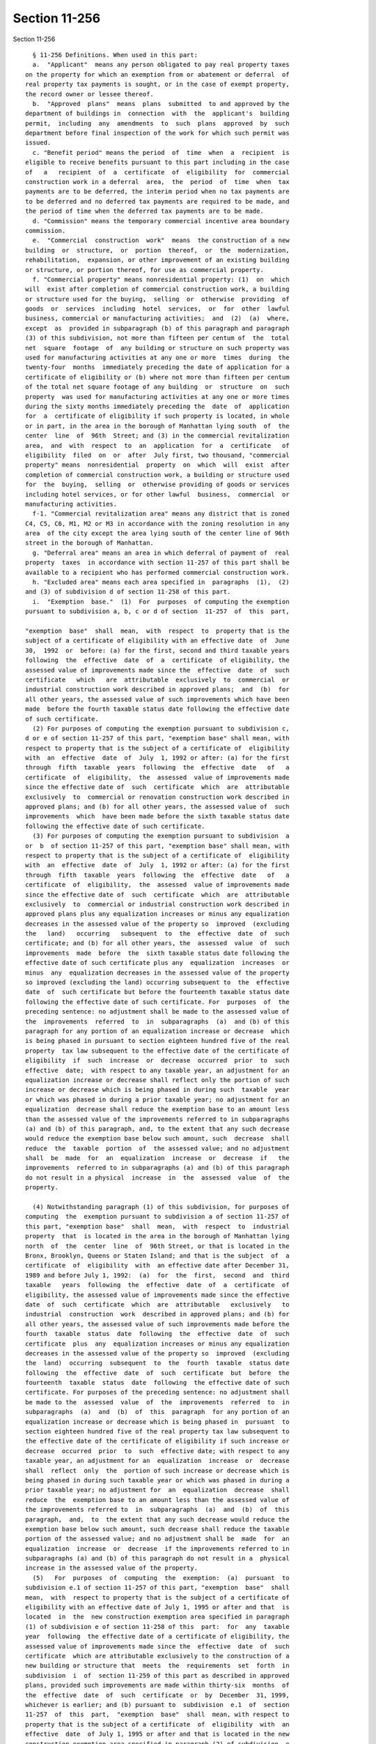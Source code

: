 Section 11-256
==============

Section 11-256 ::    
        
     
        § 11-256 Definitions. When used in this part:
        a.  "Applicant"  means any person obligated to pay real property taxes
      on the property for which an exemption from or abatement or deferral  of
      real property tax payments is sought, or in the case of exempt property,
      the record owner or lessee thereof.
        b.  "Approved  plans"  means  plans  submitted  to and approved by the
      department of buildings in  connection  with  the  applicant's  building
      permit,  including  any  amendments  to  such  plans  approved  by  such
      department before final inspection of the work for which such permit was
      issued.
        c. "Benefit period" means the period  of  time  when  a  recipient  is
      eligible to receive benefits pursuant to this part including in the case
      of   a   recipient  of  a  certificate  of  eligibility  for  commercial
      construction work in a deferral  area,  the  period  of  time  when  tax
      payments are to be deferred, the interim period when no tax payments are
      to be deferred and no deferred tax payments are required to be made, and
      the period of time when the deferred tax payments are to be made.
        d. "Commission" means the temporary commercial incentive area boundary
      commission.
        e.  "Commercial  construction  work"  means  the construction of a new
      building  or  structure,  or  portion  thereof,  or  the  modernization,
      rehabilitation,  expansion, or other improvement of an existing building
      or structure, or portion thereof, for use as commercial property.
        f. "Commercial property" means nonresidential property: (1)  on  which
      will  exist after completion of commercial construction work, a building
      or structure used for the buying,  selling  or  otherwise  providing  of
      goods  or  services  including  hotel  services,  or  for  other  lawful
      business, commercial or manufacturing activities;  and  (2)  (a)  where,
      except  as  provided in subparagraph (b) of this paragraph and paragraph
      (3) of this subdivision, not more than fifteen per centum of  the  total
      net  square  footage  of  any building or structure on such property was
      used for manufacturing activities at any one or more  times  during  the
      twenty-four  months  immediately preceding the date of application for a
      certificate of eligibility or (b) where not more than fifteen per centum
      of the total net square footage of any building  or  structure  on  such
      property  was used for manufacturing activities at any one or more times
      during the sixty months immediately preceding the  date  of  application
      for  a  certificate of eligibility if such property is located, in whole
      or in part, in the area in the borough of Manhattan lying south  of  the
      center  line  of  96th  Street; and (3) in the commercial revitalization
      area,  and  with  respect  to  an  application  for  a  certificate   of
      eligibility  filed  on  or  after  July first, two thousand, "commercial
      property" means  nonresidential  property  on  which  will  exist  after
      completion of commercial construction work, a building or structure used
      for  the  buying,  selling  or  otherwise providing of goods or services
      including hotel services, or for other lawful  business,  commercial  or
      manufacturing activities.
        f-1. "Commercial revitalization area" means any district that is zoned
      C4, C5, C6, M1, M2 or M3 in accordance with the zoning resolution in any
      area  of the city except the area lying south of the center line of 96th
      street in the borough of Manhattan.
        g. "Deferral area" means an area in which deferral of payment of  real
      property  taxes  in accordance with section 11-257 of this part shall be
      available to a recipient who has performed commercial construction work.
        h. "Excluded area" means each area specified in  paragraphs  (1),  (2)
      and (3) of subdivision d of section 11-258 of this part.
        i.  "Exemption  base."  (1)  For  purposes  of computing the exemption
      pursuant to subdivision a, b, c or d of section  11-257  of  this  part,
    
      "exemption  base"  shall  mean,  with  respect  to  property that is the
      subject of a certificate of eligibility with an effective date  of  June
      30,  1992  or  before: (a) for the first, second and third taxable years
      following  the  effective  date  of  a  certificate  of eligibility, the
      assessed value of improvements made since the  effective  date  of  such
      certificate   which   are  attributable  exclusively  to  commercial  or
      industrial construction work described in approved plans;  and  (b)  for
      all other years, the assessed value of such improvements which have been
      made  before the fourth taxable status date following the effective date
      of such certificate.
        (2) For purposes of computing the exemption pursuant to subdivision c,
      d or e of section 11-257 of this part, "exemption base" shall mean, with
      respect to property that is the subject of a certificate of  eligibility
      with  an  effective  date  of  July  1, 1992 or after: (a) for the first
      through  fifth  taxable  years  following  the  effective  date   of   a
      certificate  of  eligibility,  the  assessed  value of improvements made
      since the effective date of  such  certificate  which  are  attributable
      exclusively  to  commercial or renovation construction work described in
      approved plans; and (b) for all other years, the assessed value of  such
      improvements  which  have been made before the sixth taxable status date
      following the effective date of such certificate.
        (3) For purposes of computing the exemption pursuant to subdivision  a
      or  b  of section 11-257 of this part, "exemption base" shall mean, with
      respect to property that is the subject of a certificate of  eligibility
      with  an  effective  date  of  July  1, 1992 or after: (a) for the first
      through  fifth  taxable  years  following  the  effective  date   of   a
      certificate  of  eligibility,  the  assessed  value of improvements made
      since the effective date of  such  certificate  which  are  attributable
      exclusively  to  commercial or industrial construction work described in
      approved plans plus any equalization increases or minus any equalization
      decreases in the assessed value of the property so  improved  (excluding
      the   land)   occurring   subsequent  to  the  effective  date  of  such
      certificate; and (b) for all other years, the  assessed  value  of  such
      improvements  made  before  the  sixth taxable status date following the
      effective date of such certificate plus any  equalization  increases  or
      minus  any  equalization decreases in the assessed value of the property
      so improved (excluding the land) occurring subsequent to  the  effective
      date  of  such certificate but before the fourteenth taxable status date
      following the effective date of such certificate. For  purposes  of  the
      preceding sentence: no adjustment shall be made to the assessed value of
      the  improvements  referred  to  in  subparagraphs  (a)  and (b) of this
      paragraph for any portion of an equalization increase or decrease  which
      is being phased in pursuant to section eighteen hundred five of the real
      property  tax law subsequent to the effective date of the certificate of
      eligibility  if  such  increase  or  decrease  occurred  prior  to  such
      effective  date;  with respect to any taxable year, an adjustment for an
      equalization increase or decrease shall reflect only the portion of such
      increase or decrease which is being phased in during such  taxable  year
      or which was phased in during a prior taxable year; no adjustment for an
      equalization  decrease shall reduce the exemption base to an amount less
      than the assessed value of the improvements referred to in subparagraphs
      (a) and (b) of this paragraph, and, to the extent that any such decrease
      would reduce the exemption base below such amount, such  decrease  shall
      reduce  the  taxable  portion  of  the assessed value; and no adjustment
      shall  be  made  for  an  equalization  increase  or  decrease  if   the
      improvements  referred to in subparagraphs (a) and (b) of this paragraph
      do not result in a physical  increase  in  the  assessed  value  of  the
      property.
    
        (4) Notwithstanding paragraph (1) of this subdivision, for purposes of
      computing  the  exemption pursuant to subdivision a of section 11-257 of
      this part, "exemption base"  shall  mean,  with  respect  to  industrial
      property  that  is located in the area in the borough of Manhattan lying
      north  of  the  center  line  of  96th Street, or that is located in the
      Bronx, Brooklyn, Queens or Staten Island; and that is the subject  of  a
      certificate  of  eligibility  with  an effective date after December 31,
      1989 and before July 1, 1992:  (a)  for  the  first,  second  and  third
      taxable   years  following  the  effective  date  of  a  certificate  of
      eligibility, the assessed value of improvements made since the effective
      date  of  such  certificate  which  are  attributable   exclusively   to
      industrial  construction  work  described in approved plans; and (b) for
      all other years, the assessed value of such improvements made before the
      fourth  taxable  status  date  following  the  effective  date  of  such
      certificate  plus  any  equalization increases or minus any equalization
      decreases in the assessed value of the property so  improved  (excluding
      the  land)  occurring  subsequent  to  the  fourth  taxable  status date
      following  the  effective  date  of  such  certificate  but  before  the
      fourteenth  taxable  status  date  following  the effective date of such
      certificate. For purposes of the preceding sentence: no adjustment shall
      be made to the  assessed  value  of  the  improvements  referred  to  in
      subparagraphs  (a)  and  (b)  of  this  paragraph  for any portion of an
      equalization increase or decrease which is being phased in  pursuant  to
      section eighteen hundred five of the real property tax law subsequent to
      the effective date of the certificate of eligibility if such increase or
      decrease  occurred  prior  to  such  effective date; with respect to any
      taxable year, an adjustment for an  equalization  increase  or  decrease
      shall  reflect  only  the  portion of such increase or decrease which is
      being phased in during such taxable year or which was phased in during a
      prior taxable year; no adjustment for  an  equalization  decrease  shall
      reduce  the  exemption base to an amount less than the assessed value of
      the improvements referred to  in  subparagraphs  (a)  and  (b)  of  this
      paragraph,  and,  to  the extent that any such decrease would reduce the
      exemption base below such amount, such decrease shall reduce the taxable
      portion of the assessed value; and no adjustment shall be  made  for  an
      equalization  increase  or  decrease  if the improvements referred to in
      subparagraphs (a) and (b) of this paragraph do not result in a  physical
      increase in the assessed value of the property.
        (5)   For  purposes  of  computing  the  exemption:  (a)  pursuant  to
      subdivision e.1 of section 11-257 of this part, "exemption  base"  shall
      mean,  with  respect to property that is the subject of a certificate of
      eligibility with an effective date of July 1, 1995 or after and that  is
      located  in  the  new construction exemption area specified in paragraph
      (1) of subdivision e of section 11-258 of this  part:  for  any  taxable
      year  following  the effective date of a certificate of eligibility, the
      assessed value of improvements made since the  effective  date  of  such
      certificate  which are attributable exclusively to the construction of a
      new building or structure that  meets  the  requirements  set  forth  in
      subdivision  i  of  section 11-259 of this part as described in approved
      plans, provided such improvements are made within thirty-six  months  of
      the  effective  date  of  such  certificate  or  by  December  31, 1999,
      whichever is earlier; and (b) pursuant to  subdivision  e.1  of  section
      11-257  of  this  part,  "exemption  base"  shall  mean, with respect to
      property that is the subject of a certificate  of  eligibility  with  an
      effective  date  of July 1, 1995 or after and that is located in the new
      construction exemption area specified in paragraph (2) of subdivision  e
      of  section  11-258  of  this  part:  for any taxable year following the
      effective date of a certificate of eligibility, the  assessed  value  of
    
      improvements made since the effective date of such certificate which are
      attributable  exclusively  to  the  construction  of  a  new building or
      structure that meets the requirements set  forth  in  subdivision  i  of
      section  11-259  of  this  part as described in approved plans, provided
      such improvements are made within forty-two months of the effective date
      of such certificate.
        (6)  For  purposes  of  this  subdivision  "equalization  increase  or
      decrease"  means  an  increase  or  decrease  in  the  assessed value of
      property  which  is  not  attributable  to  construction   work,   fire,
      demolition,  destruction or other change in the physical characteristics
      of  the  property   (excluding   gradual   physical   deterioration   or
      obsolescence),  or  to  a change in the description or boundaries of the
      property.
        j. "Industrial construction work" means  the  construction  of  a  new
      building or structure or the modernization, rehabilitation, expansion or
      improvement  of  an existing building or structure for use as industrial
      property.
        k. "Industrial property" means nonresidential property on  which  will
      exist  after  completion  of  industrial construction work a building or
      structure wherein at least seventy-five per  centum  of  the  total  net
      square footage is used or immediately available and held out for use for
      manufacturing   activities  involving  the  assembly  of  goods  or  the
      fabrication or processing of raw materials.
        l. "Initial assessed value" means  the  lesser  of:  (1)  the  taxable
      assessed  value  of  real  property appearing on the books of the annual
      record of the assessed valuation of real property on the effective  date
      of  a  recipient's certificate of eligibility; or (2) the assessed value
      to which such assessment is thereafter reduced pursuant  to  application
      to  the  tax  commission or court order. Where the real property is used
      for both residential and nonresidential purposes on the  effective  date
      of  such  certificate of eligibility, the initial assessed value of such
      real property, determined as provided in the preceding  sentence,  shall
      be  apportioned  between  the  residential  and  nonresidential portions
      thereof in such manner as shall properly reflect  the  initial  assessed
      value  of  each  such portion. Such apportionment shall be in accordance
      with rules promulgated by the department of finance.
        m. "Manufacturing activity" means an activity involving  the  assembly
      of goods or the fabrication or processing of raw materials.
        n.  "Minimum  required  expenditure" means expenditure for commercial,
      renovation or industrial construction work in an amount equal to  twenty
      per  centum  of the initial assessed value; provided, however, that with
      respect to a recipient who filed an application on or after July 1, 1995
      for a certificate of eligibility for industrial construction work or for
      commercial construction work in a special exemption area  or  a  regular
      exemption  area, minimum required expenditure means expenditure for such
      work in an amount equal to ten per centum of the initial assessed value;
      provided, however, that  with  respect  to  a  recipient  who  filed  an
      application  on  or  after July 1, 1995 for a certificate of eligibility
      for industrial construction work and for the purpose  of  receiveing  an
      abatement  of  real  property  taxes in accordance with paragraph (3) of
      subdivision  a  of  section  11-257  of  this  part,  minimum   required
      expenditure  means  expenditure  for  such  work  in  an amount equal to
      twenty-five per centum of  the  initial  assessed  value;  and  provided
      further  that  if the department of finance, after consultation with the
      deputy mayor for finance and economic  development,  determines  that  a
      greater  expenditure is required to encourage significant industrial and
      commercial development it may establish by rule a higher  percentage  of
      initial  assessed  value, not to exceed fifty per centum thereof, as the
    
      minimum required expenditure. Expenditure for  residential  construction
      work  shall  not  be  included  in  the  minimum  required  expenditure;
      provided,  however,  that  for  mixed-use  property,  expenditures   for
      construction  work  related  to  the  common  areas  and systems of such
      property shall be allocated, in accordance with rules promulgated by the
      department  of  finance,  between  the  residential  and  nonresidential
      portions of the property. If real property was used for both residential
      and  nonresidential purposes on the effective date of the certificate of
      eligibility, the initial assessed  value  of  such  real  property,  for
      purposes  of  this  subdivision,  shall  be  the  initial assessed value
      apportioned to the nonresidential portions thereof.
        o.   "Person"   means   an   individual,   corporation,   partnership,
      association,  agency,  trust,  estate, foreign or domestic government or
      subdivision thereof, or other entity.
        p. "Recipient" means an applicant to whom a certificate of eligibility
      has been issued pursuant to this part, or the successor in  interest  of
      such  applicant,  provided  that  where  a person who has entered into a
      lease or purchase agreement with the owner or lessee of exempt  property
      has  been  a  co-applicant,  such person or the successor in interest of
      such person shall be the recipient.
        q. "Regular exemption area" means an area in which a regular exemption
      from taxes in accordance with section  11-257  of  this  part  shall  be
      available to a recipient who performs commercial construction work.
        r.   "Residential   construction   work"   means   any   construction,
      modernization, rehabilitation,  expansion  or  improvement  of  dwelling
      units other than dwelling units in a hotel.
        s. "Residential property" means property, other than property used for
      hotel  purposes,  on  which  exists,  or  will  exist upon completion of
      construction  work,  a  building  or  structure  used  for   residential
      purposes.
        t.  "Restricted  activity"  means any entertainment activity which the
      department of finance has identified in regulations promulgated pursuant
      to this part as an activity which, in the public interest, should not be
      encouraged through the benefits of this part.
        u. "Special exemption area" means an area in which the commission  has
      determined  that  a  special  exemption  from  real  property  taxes  in
      accordance with subdivision b of section 11-257 of this  part  shall  be
      available  to a recipient who performs commercial construction work and,
      in addition, means the area specified in paragraph (4) of subdivision  c
      of section 11-258 of this part.
        v.  "Mixed-use property" means property on which exists, or will exist
      upon completion of construction work, a building or structure  used  for
      both residential and nonresidential purposes.
        w.   "Renovation   construction   work"   means   the   modernization,
      rehabilitation, expansion or improvement  of  an  existing  building  or
      structure,  or  portion  thereof,  for  use  as commercial property in a
      renovation exemption  area  where  such  modernization,  rehabilitation,
      expansion  or improvement is physically and functionally integrated with
      the existing  building  or  structure,  or  portion  thereof,  does  not
      increase  the  bulk  of  the existing building or structure by more than
      thirty per centum and does not  increase  the  height  of  the  existing
      building or structure by more than thirty per centum.
        x.  "Renovation  exemption area" means the area specified in paragraph
      (4) of subdivision  d  of  section  11-258  of  this  part  in  which  a
      renovation  exemption  from  taxes  in  accordance with subdivision e of
      section 11-257 of this part  shall  be  available  to  a  recipient  who
      performs renovation construction work.
    
        y.  "New  construction  exemption  areas" means the areas specified in
      subdivision e of section 11-258 of this part in which an exemption  from
      real property taxes in accordance with subdivision e.1 of section 11-257
      of  this  part  shall  be  available to a recipient who constructs a new
      building   or  structure  that  meets  the  requirements  set  forth  in
      subdivsion i of section 11-259 of this part.
    
    
    
    
    
    
    